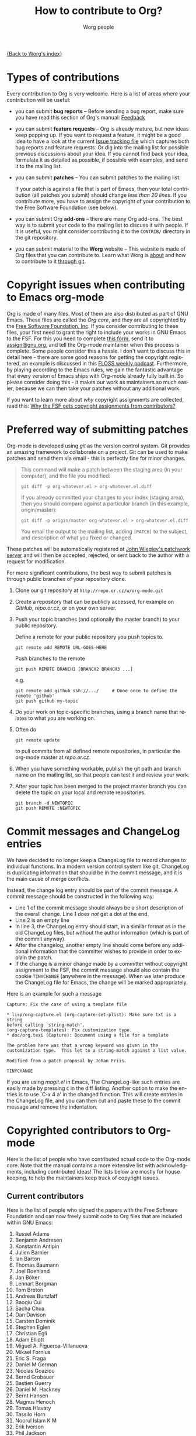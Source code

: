 #+OPTIONS:    H:3 num:nil toc:t \n:nil @:t ::t |:t ^:t -:t f:t *:t TeX:t LaTeX:t skip:nil d:(HIDE) tags:not-in-toc
#+STARTUP:    align fold nodlcheck hidestars oddeven lognotestate
#+SEQ_TODO:   TODO(t) INPROGRESS(i) WAITING(w@) | DONE(d) CANCELED(c@)
#+TAGS:       Write(w) Update(u) Fix(f) Check(c) 
#+TITLE:      How to contribute to Org?
#+AUTHOR:     Worg people
#+EMAIL:      bzg AT altern DOT org
#+LANGUAGE:   en
#+PRIORITIES: A C B
#+CATEGORY:   worg

# This file is the default header for new Org files in Worg.  Feel free
# to tailor it to your needs.

[[file:index.org][{Back to Worg's index}]]

* Types of contributions

Every contribution to Org is very welcome.  Here is a list of areas where
your contribution will be useful:

- you can submit *bug reports* -- Before sending a bug report, make sure
  you have read this section of Org's manual: [[http://orgmode.org/org.html#Feedback][Feedback]]

- you can submit *feature requests* -- Org is already mature, but new
  ideas keep popping up.  If you want to request a feature, it might
  be a good idea to have a look at the current [[http://orgmode.org/worg/org-issues.php][Issue tracking file]]
  which captures both bug reports and feature requests.  Or dig into
  the mailing list for possible previous discussions about your idea.
  If you cannot find back your idea, formulate it as detailed as
  possible, if possible with examples, and send it to the mailing
  list.

- you can submit *patches* -- You can submit patches to the mailing list.

  If your patch is against a file that is part of Emacs, then your
  total contribution (all patches you submit) should change /less than
  20 lines/.  If you contribute more, you have to assign the copyright
  of your contribution to the Free Software Foundation (see below).
  
- you can submit Org *add-ons* -- there are many Org add-ons.  The best way
  is to submit your code to the mailing list to discuss it with people.  If
  it is useful, you might consider contributing it to the =CONTRIB/=
  directory in the git repository.

- you can submit material to the *Worg* website -- This website is made of
  Org files that you can contribute to.  Learn what Worg is [[file:worg-about.org][about]] and how
  to contribute to it [[file:worg-git.org][through git]].

* Copyright issues when contributing to Emacs org-mode

Org is made of many files.  Most of them are also distributed as part
of GNU Emacs.  These files are called the /Org core/, and they are all
copyrighted by the [[http://www.fsf.org][Free Software Foundation, Inc]].  If you consider
contributing to these files, your first need to grant the right to
include your works in GNU Emacs to the FSF.  For this you need to
complete [[http://orgmode.org/request-assign-future.txt][this form]], send it to [[mailto:assign@gnu.org][assign@gnu.org]], and tell the Org-mode
maintainer when this process is complete.  Some people consider this a
hassle.  I don't want to discuss this in detail here - there are some
good reasons for getting the copyright registered, an example is
discussed in this [[http://twit.tv/floss117][FLOSS weekly podcast]].  Furthermore, by playing
according to the Emacs rules, we gain the fantastic advantage that
every version of Emacs ships with Org-mode already fully built in.  So
please consider doing this - it makes our work as maintainers so much
easier, because we can then take your patches without any additional
work.

If you want to learn more about /why/ copyright assignments are
collected, read this: [[http://www.gnu.org/licenses/why-assign.html][Why the FSF gets copyright assignments from
contributors?]]

* Preferred way of submitting patches

Org-mode is developed using /git/ as the version control system.  Git
provides an amazing framework to collaborate on a project.  Git can be
used to make patches and send them via email - this is perfectly fine
for minor changes.
#+begin_quote
  This command will make a patch between the staging area (in
  your computer), and the file you modified:
  : git diff -p org-whatever.el > org-whatever.el.diff
  If you already committed your changes to your index (staging
  area), then you should compare against a particular branch (in
  this example, origin/master):
  : git diff -p origin/master org-whatever.el > org-whatever.el.diff
  You email the output to the mailing list, adding =[PATCH]= to
  the subject, and description of what you fixed or changed.
#+end_quote
These patches will be automatically registered at [[http://patchwork.newartisans.com/project/org-mode][John Wiegley's
patchwork server]] and will then be accepted, rejected, or sent back to
the author with a request for modification.

For more significant contributions, the best way to submit patches is
through public branches of your repository clone.

1. Clone our git repository at =http://repo.or.cz/w/org-mode.git=

2. Create a repository that can be publicly accessed, for example on
   /GitHub/, /repo.or.cz/, or on your own server.

3. Push your topic branches (and optionally the master branch) to your
   public repository.

   Define a remote for your public repository you push topics to.

   : git remote add REMOTE URL-GOES-HERE

   Push branches to the remote

   : git push REMOTE BRANCH1 [BRANCH2 BRANCH3 ...]

   e.g.

   : git remote add github ssh://.../     # Done once to define the remote 'github'
   : git push github my-topic

4. Do your work on topic-specific branches, using a branch name that
   relates to what you are working on.

5. Often do

   : git remote update

   to pull commits from all defined remote repositories, in particular
   the org-mode master at /repo.or.cz/.

6. When you have something workable, publish the git path and branch
   name on the mailing list, so that people can test it and review
   your work.

7. After your topic has been merged to the project master branch you
   can delete the topic on your local and remote repositories.

   : git branch -d NEWTOPIC
   : git push REMOTE :NEWTOPIC

* Commit messages and ChangeLog entries

We have decided to no longer keep a ChangeLog file to record changes
to individual functions.  In a modern version control system like git,
ChangeLog is duplicating information that should be in the commit
message, and it is the main cause of merge conflicts.

Instead, the change log entry should be part of the commit message.  A
commit message should be constructed in the following way:

- Line 1 of the commit message should always be a short description of
  the overall change.  Line 1 does /not/ get a dot at the end.
- Line 2 is an empty line
- In line 3, the ChangeLog entry should start, in a similar format as
  in the old ChangeLog files, but without the author information
  (which is part of the commit anyway).
- After the changelog, another empty line should come before any
  additional information that the committer wishes to provide in order
  to explain the patch.
- If the change is a minor change made by a committer without
  copyright assignment to the FSF, the commit message should also
  contain the cookie =TINYCHANGE= (anywhere in the message).  When we
  later produce the ChangeLog file for Emacs, the change will be
  marked appropriately.

Here is an example for such a message

#+begin_example
  Capture: Fix the case of using a template file
      
  ,* lisp/org-capture.el (org-capture-set-plist): Make sure txt is a string
  before calling `string-match'.
  (org-capture-templates): Fix customization type.
  ,* doc/org.texi (Capture): Document using a file for a template
      
  The problem here was that a wrong keyword was given in the
  customization type.  This let to a string-match against a list value.
  
  Modified from a patch proposal by Johan Friis.
  
  TINYCHANGE
#+end_example

If you are using /magit.el/ in Emacs, The ChangeLog-like such entries
are easily made by pressing =C= in the diff listing.  Another option
to make the entries is to use `C-x 4 a' in the changed function.  This
will create entries in the ChangeLog file, and you can then cut and
paste these to the commit message and remove the indentation.

* Copyrighted contributors to Org-mode

Here is the list of people who have contributed actual code to the
Org-mode core.  Note that the manual contains a more extensive list
with acknowledgments, including contributed ideas!  The lists below
are mostly for house keeping, to help the maintainers keep track of
copyright issues.

** Current contributors
  :PROPERTIES:
  :CUSTOM_ID: contributors_with_fsf_papers
  :END:

Here is the list of people who signed the papers with the Free Software
Foundation and can now freely submit code to Org files that are included
within GNU Emacs:

1. Russel Adams
2. Benjamin Andresen
3. Konstantin Antipin
4. Julien Barnier
5. Ian Barton
6. Thomas Baumann
7. Joel Boehland
8. Jan Böker
9. Lennart Borgman
10. Tom Breton
11. Andreas Burtzlaff
12. Baoqiu Cui
13. Sacha Chua
14. Dan Davison
15. Carsten Dominik
16. Stephen Eglen
17. Christian Egli
18. Adam Elliott
19. Miguel A. Figueroa-Villanueva
20. Mikael Fornius
21. Eric S. Fraga
22. Daniel M German
23. Nicolas Goaziou
24. Bernd Grobauer
25. Bastien Guerry
26. Daniel M. Hackney
27. Bernt Hansen
28. Magnus Henoch
29. Tomas Hlavaty
30. Tassilo Horn
31. Noorul Islam K M
32. Erik Iverson
33. Phil Jackson
34. Peter Jones
35. Tokuya Kameshima
36. Richard Klinda
37. Anthony Lander
38. Christopher League
39. David Maus
40. Nathan Neff
41. Ross Patterson
42. Juan Pechiar
43. Martin Pohlack
44. Jason Riedy
45. Richard Riley
46. Philip Rooke
47. Sebastian Rose
48. Eric Schulte
49. Charles Sebold
50. Paul Sexton
51. James TD Smith
52. Michael Sperber
53. Ulf Stegemann
54. Lukasz Stelmach
55. Andy Steward
56. Christopher Suckling
57. David O'Toole
58. John Wiegley
59. Piotr Zielinski

** Processing

These people have been asked to sign the papers, and they are
currently considering it or a request is being processed by the FSF.

1. Chris Gray

** Tiny Changes

These people have submitted tiny change patches that made it into Org
without FSF papers.  When they submit more, we need to get papers
eventually.  The limit is a cumulative change of 20 non-repetitive
change lines.  Details are given in [[http://www.gnu.org/prep/maintain/maintain.html#Legally-Significant ][this document]].

1. Robert P. Goldman
2. Andy Lutomirski

(this list may be incomplete - please help to complete it)

** No FSF assignment

These people cannot or prefer to not sign the FSF copyright papers,
and we can only accept patches that do not change the core files (the
ones that are also in Emacs).

Luckily, this list is still empty.

#+BEGIN: timestamp :string "Last update: " :format "%Y-%m-%d @ %H:%M"
Last update: 06-04-2010 16:29
#+END:

